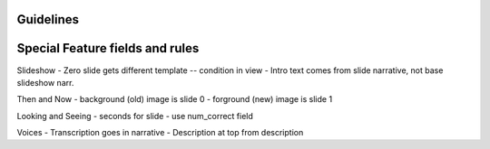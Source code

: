 Guidelines
-----------

Special Feature fields and rules
-----------------------------------

Slideshow
- Zero slide gets different template -- condition in view
- Intro text comes from slide narrative, not base slideshow narr.

Then and Now
- background (old) image is slide 0
- forground (new) image is slide 1

Looking and Seeing
- seconds for slide - use num_correct field

Voices
- Transcription goes in narrative
- Description at top from description
